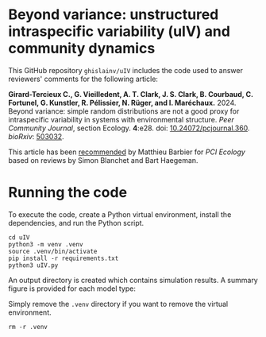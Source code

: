 #+options: toc:nil title:nil author:nil ^:{} num:nil date:nil
#+tags: export(e) noexport(n) ignore(i)
#+export_select_tags: export
#+export_exclude_tags: noexport

* Beyond variance: unstructured intraspecific variability (uIV) and community dynamics

[[https://doi.org/10.5281/zenodo.10616716][https://zenodo.org/badge/DOI/10.5281/zenodo.10616716.svg]]

This GitHub repository =ghislainv/uIV= includes the code used to answer reviewers' comments for the following article:

 *Girard-Tercieux C., G. Vieilledent, A. T. Clark, J. S. Clark, B. Courbaud, C. Fortunel, G. Kunstler, R. Pélissier, N. Rüger, and I. Maréchaux.* 2024. Beyond variance: simple random distributions are not a good proxy for intraspecific variability in systems with environmental structure. /Peer Community Journal/, section Ecology. *4*:e28. doi: [[https://doi.org/10.24072/pcjournal.360][10.24072/pcjournal.360]]. /bioRxiv/: [[https://doi.org/10.1101/2022.08.06.503032][503032]].

# #+attr_html: :alt PCI Ecology badge :width 150px :style float:left;
# [[https://doi.org/10.24072/pci.ecology.100466][file:img/badge_PCI_Ecology.png]]
#+html: <a href="https://doi.org/10.24072/pci.ecology.100466"><img src="img/badge_PCI_Ecology.png" alt="PCI Ecology badge" style="width:150px;"></a>

This article has been [[https://doi.org/10.24072/pci.ecology.100466][recommended]] by Matthieu Barbier for /PCI Ecology/ based on reviews by Simon Blanchet and Bart Haegeman.

* Running the code

To execute the code, create a Python virtual environment, install the dependencies, and run the Python script.

#+begin_src shell
cd uIV
python3 -m venv .venv
source .venv/bin/activate
pip install -r requirements.txt
python3 uIV.py
#+end_src

An output directory is created which contains simulation results. A summary figure is provided for each model type:

#+attr_html: :width 500px
[[file:outputs_article/0_results_uniform_deterministic_percapita.png]]

Simply remove the =.venv= directory if you want to remove the virtual environment.

#+begin_src shell
rm -r .venv
#+end_src

# End Of File
